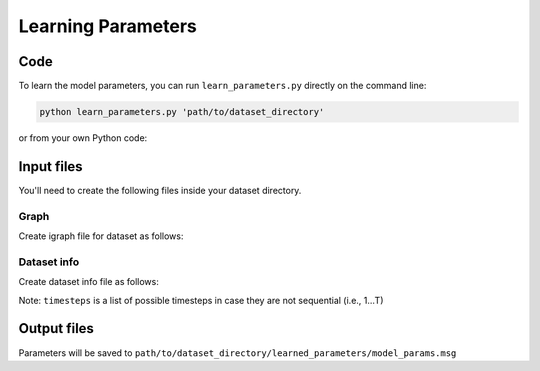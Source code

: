 Learning Parameters
===================

Code
----

To learn the model parameters, you can run ``learn_parameters.py`` directly on the command line:

.. code-block:: bash

    python learn_parameters.py 'path/to/dataset_directory'

or from your own Python code:

.. code-block:: python
  :linenos:

    from learn_parameters import get_dataset, learn_parameters

    dataset_dir, dataset_info, g = get_dataset(dataset_dir='path/to/dataset_directory')
    learn_parameters(dataset_dir, dataset_info, g)


Input files
-----------
You'll need to create the following files inside your dataset directory.

Graph
^^^^^
Create igraph file for dataset as follows:

.. code-block:: python
  :linenos:

    import igraph

    # Create igraph
    g = igraph.Graph(n=len(nodes),  # nodes is a a list with the nodes
                     directed=False,
                     edges=edge_list,  # list of edges (not unique), with indices in node list (u,v)
                     edge_attrs={'timestep': edge_timesteps}  # list of timesteps, one for each edge in edge_list
                     )

    # Annotate with time when nodes become active
    for v in g.vs:
        v['nid'] = f'nid-{v.index}'  # Annotate with original index
        neighbors = list(set([u for u in g.neighbors(v)]))
        if len(neighbors) > 0:
            v_edges = g.es.select(_between=([v.index], neighbors))
            v['active'] = min(v_edges['timestep'])

    # Save to file
    graph_filename = 'dataset_name.pklz'  # name you want to use for your dataset
    g.write_picklez(os.path.join(dataset_dir, graph_filename))


Dataset info
^^^^^^^^^^^^
Create dataset info file as follows:

.. code-block:: python
  :linenos:
  :emphasize-lines: 7

    import pickle

    dataset_info = {'gname': graph_filename,
                    'L': 1,
                    'N': g.vcount(),
                    'T': len(timesteps),
                    'timesteps': timesteps
    }

    dataset_info_file = os.path.join(dataset_dir, 'dataset_info.pkl')
    output = open(dataset_info_file, 'wb')
    pickle.dump(dataset_info, output)

Note: ``timesteps`` is a list of possible timesteps in case they are not sequential (i.e., 1...T)

Output files
------------

Parameters will be saved to ``path/to/dataset_directory/learned_parameters/model_params.msg``

